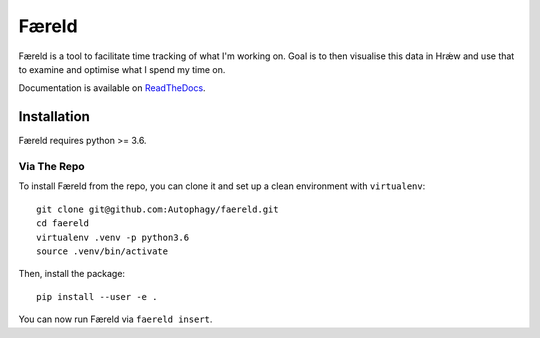 ======
Færeld
======

.. image:: http://scieldas.autophagy.io/rtd/faereld.png
    :target: http://faereld.readthedocs.io/en/latest/?badge=latest
    :alt: Documentation Status

.. image:: http://scieldas.autophagy.io/travis/Autophagy/faereld.png
    :target: https://travis-ci.org/Autophagy/faereld
    :alt: Build Status

.. image:: http://scieldas.autophagy.io/licenses/MIT.png
   :target: LICENSE
   :alt: MIT License

Færeld is a tool to facilitate time tracking of what I'm working on.
Goal is to then visualise this data in Hrǽw and use that to examine and
optimise what I spend my time on.

Documentation is available on `ReadTheDocs`_.

.. image:: seonu/_static/faereld.png
    :alt: faereld-screenshot
    :align: center

Installation
============

Færeld requires python >= 3.6.

Via The Repo
-------------

To install Færeld from the repo, you can clone it and set up a clean environment
with ``virtualenv``: ::

    git clone git@github.com:Autophagy/faereld.git
    cd faereld
    virtualenv .venv -p python3.6
    source .venv/bin/activate

Then, install the package: ::

    pip install --user -e .

You can now run Færeld via ``faereld insert``.


.. _ReadTheDocs: https://faereld.readthedocs.io/en/latest/
